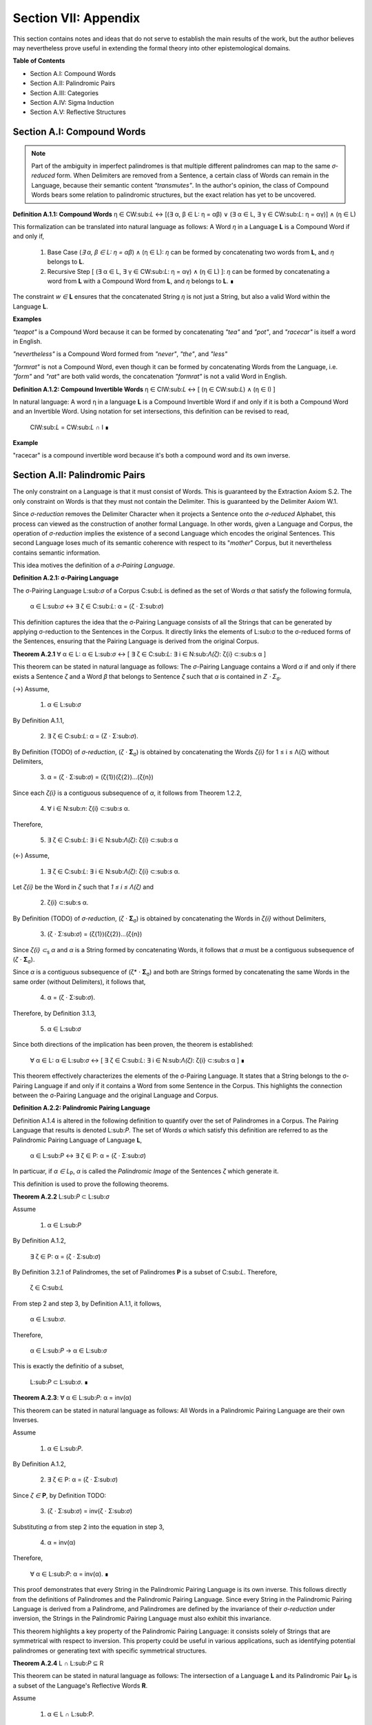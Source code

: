 .. _section-vii:

Section VII: Appendix
=====================

This section contains notes and ideas that do not serve to establish the main results of the work, but the author believes may nevertheless prove useful in extending the formal theory into other epistemological domains.

**Table of Contents**

- Section A.I: Compound Words
- Section A.II: Palindromic Pairs
- Section A.III: Categories
- Section A.IV: Sigma Induction
- Section A.V: Reflective Structures

Section A.I: Compound Words 
---------------------------

.. note::

    Part of the ambiguity in imperfect palindromes is that multiple different palindromes can map to the same *σ-reduced* form. When Delimiters are removed from a Sentence, a certain class of Words can remain in the Language, because their semantic content *"transmutes"*. In the author's opinion, the class of Compound Words bears some relation to palindromic structures, but the exact relation has yet to be uncovered.

**Definition A.1.1: Compound Words** η ∈ CW:sub:`L` ↔ [(∃ α, β ∈ L: η = αβ)  ∨  (∃ α ∈ L, ∃ γ ∈ CW:sub:`L`: η = αγ)] ∧ (η ∈ L)

This formalization can be translated into natural language as follows: A Word *η* in a Language **L** is a Compound Word if and only if,

    1. Base Case (*∃ α, β ∈ L: η = αβ*) ∧ (η ∈ L):  *η* can be formed by concatenating two words from **L**, and *η* belongs to **L**.
    2. Recursive Step [ (∃ α ∈ L, ∃ γ ∈ CW:sub:`L`: η = αγ) ∧ (η ∈ L) ]: *η* can be formed by concatenating a word from **L** with a Compound Word from **L**, and *η* belongs to **L**. ∎

The constraint *w ∈* **L** ensures that the concatenated String *η* is not just a String, but also a valid Word within the Language **L**.

**Examples**

*"teapot"* is a Compound Word because it can be formed by concatenating *"tea"* and *"pot"*, and *"racecar"* is itself a word in English.

*"nevertheless"* is a Compound Word formed from *"never"*, *"the"*, and *"less"*

*"formrat"* is not a Compound Word, even though it can be formed by concatenating Words from the Language, i.e. *"form"* and *"rat"* are both valid words, the concatenation *"formrat"* is not a valid Word in English.

**Definition A.1.2: Compound Invertible Words** η ∈ CIW:sub:`L`  ↔ [ (η ∈ CW:sub:`L`)  ∧ (η ∈ I) ]

In natural language: A word η in a language **L** is a Compound Invertible Word if and only if it is both a Compound Word and an Invertible Word. Using notation for set intersections, this definition can be revised to read,

    CIW:sub:`L` = CW:sub:`L` ∩ I ∎

**Example**

"racecar" is a compound invertible word because it's both a compound word and its own inverse.

Section A.II: Palindromic Pairs
--------------------------------

The only constraint on a Language is that it must consist of Words. This is guaranteed by the Extraction Axiom S.2. The only constraint on Words is that they must not contain the Delimiter. This is guaranteed by the Delimiter Axiom W.1. 

Since *σ-reduction* removes the Delimiter Character when it projects a Sentence onto the *σ-reduced* Alphabet, this process can viewed as the construction of another formal Language. In other words, given a Language and Corpus, the operation of *σ-reduction* implies the existence of a second Language which encodes the original Sentences. This second Language loses much of its semantic coherence with respect to its "*mother*" Corpus, but it nevertheless contains semantic information. 

This idea motives the definition of a *σ-Pairing Language*.

**Definition A.2.1: σ-Pairing Language**

The σ-Pairing Language L:sub:`σ` of a Corpus C:sub:`L` is defined as the set of Words *α* that satisfy the following formula, 

    α ∈ L:sub:`σ` ↔ ∃ ζ ∈ C:sub:`L`: α = (ζ ⋅ Σ:sub:`σ`)

This definition captures the idea that the σ-Pairing Language consists of all the Strings that can be generated by applying σ-reduction to the Sentences in the Corpus. It directly links the elements of L:sub:σ to the σ-reduced forms of the Sentences, ensuring that the Pairing Language is derived from the original Corpus.

**Theorem A.2.1** ∀ α ∈ L: α ∈ L:sub:`σ` ↔ [ ∃ ζ ∈ C:sub:`L`: ∃ i ∈ N:sub:`Λ(ζ)`: ζ{i} ⊂:sub:s α ]

This theorem can be stated in natural language as follows: The *σ*-Pairing Language contains a Word *α* if and only if there exists a Sentence *ζ* and a Word *β* that belongs to Sentence *ζ* such that *α* is contained in *Ζ ⋅ Σ*:sub:`σ`.

(→) Assume,

    1. α ∈ L:sub:`σ`
    
By Definition A.1.1, 

    2. ∃ ζ ∈ C:sub:`L`: α = (Ζ ⋅ Σ:sub:`σ`).

By Definition (TODO) of *σ-reduction*, (*ζ* ⋅ **Σ**:sub:`σ`) is obtained by concatenating the Words *ζ{i}* for 1 ≤ i ≤ Λ(ζ) without Delimiters,

    3. α = (ζ ⋅ Σ:sub:`σ`) = (ζ{1})(ζ{2})...(ζ{n})

Since each *ζ{i}* is a contiguous subsequence of *α*, it follows from Theorem 1.2.2,

    4. ∀ i ∈ N:sub:`n`: ζ{i} ⊂:sub:`s` α.

Therefore, 

    5. ∃ ζ ∈ C:sub:`L`: ∃ i ∈ N:sub:`Λ(ζ)`: ζ{i} ⊂:sub:`s` α 

(←) Assume,

    1. ∃ ζ ∈ C:sub:`L`: ∃ i ∈ N:sub:`Λ(ζ)`: ζ{i} ⊂:sub:`s` α.

Let *ζ{i}* be the Word in *ζ* such that *1 ≤ i ≤ Λ(ζ)* and

    2. ζ{i} ⊂:sub:s α.

By Definition (TODO) of *σ-reduction*, (*ζ* ⋅ **Σ**:sub:`σ`) is obtained by concatenating the Words in *ζ{i}* without Delimiters,

    3. (ζ ⋅ Σ:sub:`σ`) = (ζ{1})(ζ{2})...(ζ{n})

Since *ζ{i}* *⊂*:sub:`s` *α* and *α* is a String formed by concatenating Words, it follows that *α* must be a contiguous subsequence of (*ζ* ⋅ **Σ**:sub:`σ`).

Since *α* is a contiguous subsequence of (ζ* ⋅ **Σ**:sub:`σ`) and both are Strings formed by concatenating the same Words in the same order (without Delimiters), it follows that,

    4. α = (ζ ⋅ Σ:sub:`σ`).

Therefore, by Definition 3.1.3,

    5. α ∈ L:sub:`σ` 

Since both directions of the implication has been proven, the theorem is established:

    ∀ α ∈ L: α ∈ L:sub:`σ` ↔ [ ∃ ζ ∈ C:sub:`L`: ∃ i ∈ N:sub:`Λ(ζ)`: ζ{i} ⊂:sub:s α ] ∎

This theorem effectively characterizes the elements of the σ-Pairing Language. It states that a String belongs to the σ-Pairing Language if and only if it contains a Word from some Sentence in the Corpus. This highlights the connection between the σ-Pairing Language and the original Language and Corpus.

**Definition A.2.2: Palindromic Pairing Language**

Definition A.1.4 is altered in the following definition to quantify over the set of Palindromes in a Corpus. The Pairing Language that results is denoted L:sub:`P`. The set of Words *α* which satisfy this definition are referred to as the Palindromic Pairing Language of Language **L**, 

    α ∈ L:sub:`P` ↔  ∃ ζ ∈ P: α = (ζ  ⋅ Σ:sub:`σ`)

In particuar, if *α ∈ L*:sub:`P`, *α* is called the *Palindromic Image* of the Sentences *ζ* which generate it.

This definition is used to prove the following theorems.

**Theorem A.2.2** L:sub:`P` ⊂ L:sub:`σ`

Assume 
    
    1. α ∈ L:sub:`P`

By Definition A.1.2,

    ∃ ζ ∈ P: α = (ζ  ⋅ Σ:sub:`σ`)

By Definition 3.2.1 of Palindromes, the set of Palindromes **P** is a subset of C:sub:`L`. Therefore, 

    ζ ∈ C:sub:`L`

From step 2 and step 3, by Definition A.1.1, it follows,

    α ∈ L:sub:`σ`.

Therefore, 
    
    α ∈ L:sub:`P` → α ∈ L:sub:`σ`
    
This is exactly the definitio of a subset,

    L:sub:`P` ⊂ L:sub:`σ`. ∎

**Theorem A.2.3**: ∀ α ∈ L:sub:`P`: α = inv(α)

This theorem can be stated in natural language as follows: All Words in a Palindromic Pairing Language are their own Inverses. 

Assume 

    1. α ∈ L:sub:`P`. 
    
By Definition A.1.2,

    2. ∃ ζ ∈ P: α = (ζ  ⋅ Σ:sub:`σ`)

Since *ζ* *∈* **P**, by Definition TODO:

    3. (ζ  ⋅ Σ:sub:`σ`) = inv(ζ  ⋅ Σ:sub:`σ`)

Substituting *α* from step 2 into the equation in step 3,

    4. α = inv(α)

Therefore, 

    ∀ α ∈ L:sub:`P`: α = inv(α). ∎

This proof demonstrates that every String in the Palindromic Pairing Language is its own inverse. This follows directly from the definitions of Palindromes and the Palindromic Pairing Language. Since every String in the Palindromic Pairing Language is derived from a Palindrome, and Palindromes are defined by the invariance of their *σ-reduction* under inversion, the Strings in the Palindromic Pairing Language must also exhibit this invariance.

This theorem highlights a key property of the Palindromic Pairing Language: it consists solely of Strings that are symmetrical with respect to inversion. This property could be useful in various applications, such as identifying potential palindromes or generating text with specific symmetrical structures.

**Theorem A.2.4** L ∩ L:sub:`P` ⊆ R

This theorem can be stated in natural language as follows: The intersection of a Language **L** and its Palindromic Pair **L**:sub:`P` is a subset of the Language's Reflective Words **R**.

Assume 

    1. α ∈ L ∩ L:sub:P.

Since *α* *∈* **L**, it is a Word in the Language. Since *α* *∈* **L**:sub:`P`, by Theorem A.1.3, 

    α = inv(α).

By Definition 1.2.4 of String Inversion,

    ∀ i ∈ N:sub:`l(α)`: α[i] = α[l(α) - i + 1]

By Definition 1.3.1, it follows,

    α ∈ R.

Therefore, 

    α ∈ L ∩ L:sub:`P` → α ∈ R. 
    
This in turn implies,

    L ∩ L:sub:`P` ⊆ R. ∎

Before moving onto the last theorem of this section, some terminology is introduced. **R** was introduced in Section I.III to refer to the class of Reflective Words in a Language **L**. To be more explicit in the dependence of **R** on **L**, the notation **R**:sub:`L` will be used to make explicit the Language to which the class of Reflective Words refers.

With this notation adopted, the following theorem can be proven.

**Theorem A.2.5** L:sub:`P` ⊂ R:sub:`L_σ`

This theorem can be state in natural language as follows: Given a Language L, all words in its Palindromic Pairing Language are also Reflective Words in the σ-Pairing Language. 

In other show this theorem, it must be shown,

    1. ∀ α ∈ L: α ∈ L:sub:`P` → α ∈ R:sub:`L_σ`

Since by Definition 1.3.1, 

    2. α ∈ R:sub:`L_σ` ↔ inv(α) = α

If it can be shown,

    3. α ∈ L:sub:`P` → inv(α) = α

Then the theorem will follow tautologically from the laws of deduction. But step 3 is exactly Theorem 3.1.9. Therefore, the proof is complete. ∎

Section A.III: Categories
-------------------------

Before introducing the notion of Categories, it must be kept in mind a Language **L** and a Corpous **C**:sub:`L` are treated as fixed sets known a priori to the construction of the current formal system. In a sense, Language and its Corpus are taken as primitive terms. It assumed a semantic assignment has occured outside of the confines of the formal system and the Words of a Language and Sentences of a Corpus have already been given determinate meanings. 

The notion of a *Category* is meant to explicate the linguistic entities which are colloquially referred to as a *"parts of speech"*, e.g nouns, verbs, adjectives, etc. However, it not the intention of this formal system to treat the semantic meaning of these grammatical categories in so far that certain schema of Categories provide a method of constructing semantic Sentences. The formal system takes no opinion on what constitutes its Categories, or how these Categories are used to construct a grammatical and meaningful Sentence; rather, the formal system assumes these Categories are used in exactly that capacity in order to derive the syntactical constraints they must abide in order to be considered categorical. 

This does not preclude the idea that a Category could map to the everyday notion of *noun* or *verb*, but the formal construction of grammatical categories cannot assume anything about the categorical structure of Sentences (e.g. noun-verb-noun is a valid Sentence form) without tying it to a specific semantic interpretation of what qualifies a Word to function in its categorical capacity. 

**Definition A.3.1: Category**

A semantic Category in a language **L**, denoted C:sub:`L`(m), is a set of Words in **L**, where *m* is a natural number representing the Category's index. ∎

Axioms 
^^^^^^

The fundamental assumptions regarding linguistic Categories in this formal system are now introduced. Each axiom will be justified by appeal to self-evidence. To see the motivation behind the first formal assumption about Categories adopted, note that every Word in a Language plays the role of a "part of speech". Grammar requires that any Word that is employed must belong to *at least* one grammatical categories, e.g. *noun*, *verb*, etc.

**Axiom G.1: The Aggregation Axiom**

    ∃ m ∈ ℕ: L = ∪:sub:`1`:sup:`m` C:sub:`L`(i) ∎

This leads to the Definition of a Languages's *Categorical Size*. By this, it is meant the total number of grammatical Categories that span the Language set through their union. In other words, Language can be conceived as the aggregation of all its grammatical Categories.

**Definition A.3.1 Categorical Size**

The *m* such that,

    L = ∪:sub:`1`:sup:`m` C:sub:`L`(i)

is denoted with the lowercase Greek kappa, *κ*. *κ* is called the Categorical Size of a Language. ∎

It is important to note, the formal system takes no opinion on the nature of its Categories, i.e. what role a particular Category serves in the formation of a grammatical Sentence. Instead, the Aggregation Axiom G.2 simply states, no matter the semantic function assigned to a Category, it must obtain syntactically that these assignments must span the entire set of Language. 

The choice of axioms for governing the logical calculus of Categories in the formal system is critical. Since the notion of a *"grammatical categories"* is inherently tied to the semantic interpretation of a Language and Corpus, the assumptions introduced about their nature must not violate the empirical reality of natural languages. 

To see what is meant by this, consider the proposed axiom, the Uniqueness Axiom.

**Proposed Axiom: The Uniqueness Axiom**

    ∀ ζ ∈ C:sub:`L`: ∀ i ∈ N:sub:`Λ(ζ)`: (∃! m ∈ N:sub:`κ`: ζ{i} ∈ C:sub:`L`(m)) ∧ ( (i, C:sub:`L`(m)) ∈ C:sub:`ζ` ) ∎

In natural language, the Uniqueness Axiom states: For every sentence *ζ* in the Corpus and for every Word index *i* in *ζ*, there exists a unique Category index *m* such that the *i*:sup:`th` Word of *ζ* belongs to Category **C**:sub:`L`(*m*), and this Category is recorded in the Categorical-level representation **C**:sub:`ζ` at index *i*.

This axiom captures a common-sense (though subtly flawed) notion that each Word in a Sentence maps to a single Category. However, this picture of *"grammaticality"* is tacitly assuming a *single* available semantic interpretation. To see a concrete example of why this axiom should not be adopted in a formal system that is meant to model *any* language, it suffices to look at a single example in a known language which contradicts it.

Consider the sentence *ᚠ = "visting friends can be annoying"*. In this case,there are two valid Categorical-level representations of this Sentence in English,


    C:sub:`ζ`:sub:`1` = { (1, Verb), (2, Noun), (3, Verb), (4, Verb), (5, Adjective) }
    
    C:sub:`ζ`:sup:`2` = { (1, Adjective), (2, Noun), (3, Verb), (4, Verb), (5, Adjective) }

Therefore, if the formal system wishes to account for the subtle ambiguities of natural language, the Uniqueness Axiom can not be adopted as an assumption.

Theorems
^^^^^^^^

**Theorem A.3.1**: ∀ α ∈ L: ∃ i ∈ N:sub:`κ`: α ∈ C:sub:`L`(i)

By Axiom G.1, 

     L = ∪:sub:`1`:sup:`m` C:sub:`L`(i)

Therefore, any word *α* in **L** must belong to at least one of these Categories. ∎

Categorical Length
^^^^^^^^^^^^^^^^^^

Consider the English sentences, *ᚠ = "the man ran over the bridge* and *ᚢ = "the novel novel about a rose rose to the top"*

In *ᚠ*, both *"man"* and *"bridge"* map to the same Category, namely *nouns*. In other words, the Sentence can have multiple Words that belong to the same Category.  

In *ᚢ*, both occurrences of *"novel"* map to different Categories, namely *adjectives* and *nouns*. Further confounding the matter, another example of the ability of a single Word to map to multiple Categories is given through the simultaneous *noun*-*verb* mapping of *"rose"*

Since multiple Words can belong to the same Category, and conversely, the same Word can belong to multiple Categories, a notion of measuring the *Categorical Length* of a Sentence is now introduced. This notion will only measure the *unique* Categories found in a Sentence. For example, *"man"* and *"bridge"* would both be occurrences of the *noun* Category and would thus contribute a length of 1 to *Categorical Length*.

Similar to the construction of the Character-level and Word-level representation of a String, a method for constructing the Category-level representation of a Sentence is given below in the next definition. 

**Definition A.4.2: Categorical-level Representation**

Let *ζ* be an arbitrary sentence from Corpus C:sub:`L`. The Categorical-level representation of a *ζ*, denoted **C**:sub:`ζ`, is defined as the set of sets *x* which satisfy the following open formula,


    x ∈ C:sub:`ζ` ↔ x = { (i, C:sub:`L`(m)) | ∀ i ∈ N:sub:`Λ(ζ)`: (ζ{i} ∈ C:sub:`L`(m)) } ∎

**Definition A.4.3: Categorical Interpretation**

Let *ζ* be an arbitrary sentence from Corpus C:sub:`L`. The *i*:sub:`th` Categorical Interpretation of *ζ*, denoted C:sub:`ζ`(i), is defined as,


    C:sub:`ζ`(i) ∈ C:sub:`ζ` ∎

**Definition A.4.4: Interpretation Length**

Let *ζ* be an arbitrary sentence from Corpus C:sub:`L`.  The *Interpretation Length* of a Sentence *ζ*, denoted by *ι(ζ)*, is defined as the number such that,

    ι(ζ) = | C:sub:`ζ` | ∎

**Definition A.4.5: Categorical Length**

Let *ζ* be an arbitrary sentence from Corpus C:sub:`L`. The *Categorical Length* of the *i*:sup:`th` Categorical Interpretation of *ζ*, denoted *λ(ζ, i)*, is defined as,

    λ(ζ, i) = | C:sub:`ζ`(i) | ∎

Section A.V: Sigma Inductions
-----------------------------

The operation of *σ*-reduction possesses unique characteristics that distinguish it from typical arithemtical or geometrical operations studied in abstract algebra. If linguistics is said to have an algebraic structure and *σ*-reduction is to be identified as it one of its essential components, then this presents a problem with respect to the operation which is to be understood as the *inverse* of *σ*-reduction. Strictly speaking, *σ*-reduction does not possess an inverse operation. Once a Sentence has been projected onto the *σ*-reduced Alphabet, necessary and sufficient information for the construction of its semantic interpretation has been lost. However, analogous to the case of a square root, this does not imply an a *σ*-induction cannot be defined, if the range of its inversion is suitably restricted. 

The analysis of this problem will carry the work heavily into combinatorics. This section of the Appendix is a preliminary analysis of the challenges and problems any formulation of *σ*-induction must overcome in order to claim validity as a linguistic operation.

To start, note that knowing the length of a *σ*-reduced Sentence, *l(ς(ζ))*, and the number of Words in the original Sentence, *Λ(ζ)*, significantly constrains the possibilities for reconstructing the original Sentence from its σ-reduced form. This has implications for the potential reversibility of σ-reduction and for understanding the structure of Sentences.

*l(ς(ζ))* contains information about the non-Delimiter Characters in the original Sentence *ζ*, and their relative ordering, as demonstrated by Theorem 3.1.6. In other words, although the Word are no longer delimited, the *σ*-reduction of a Sentence still contains every Word in the original Sentence, 

    ∀ ζ ∈ C:sub:`L`: ∀ i ∈ N:sub:`Λ(ζ)`: ζ{i} ⊂:sub:`s` ς(ζ)

If the additional piece of information Λ(ζ) is at hand, then from Theorem 2.4.1,

    Λ(ζ) = Δ(ζ) + 1. 
    
In other words, the number of Delimiters is always one less than the number of Words. This provides a constraint on the number of possible combinations that need considered when inducing in the *σ*-reduced space. The delimiters must be placed between the Words in a way that creates valid Words in the Language **L** and not all arrangements of Delimiters will result in valid wWrds.

The problem of reconstructing the original Sentence from its *σ*-reduced form and the number of Words is analogous to the problem of integer partitioning in number theory. Integer partitioning is the problem of finding all possible ways to write an integer as a sum of positive integers. For example, the integer 4 can be partitioned in the following ways,

    4
    3 + 1
    2 + 2
    2 + 1 + 1
    1 + 1 + 1 + 1

In the case of *σ*-reductions, the String Length of the reduction, *l(ς(ζ))*, is analogous to the integer being partitioned, while *Λ(ζ)* is analogous to the number of parts in the partition. The String Lengths of the individual words in the sentence are analogous to the summands in the partition.

While σ-reduction is not strictly reversible, knowing *l(ς(ζ))* and *Λ(ζ)* significantly reduces the number of possible Sentences that could have produced the given *σ*-reduced form. 

In some cases, if the Language **L** has strong constraints on Word formation and if *l(ς(ζ))* and *Λ(ζ)*, are sufficiently restrictive, it is conceivable to uniquely reconstruct the original Sentence, or at least narrow it down to a small set of possibilities. 

These insights lead to a formal definition of a *σ*-induction.

.. admonition:: TODO
        
    **Definition A.4.1: σ-induction**

    Let s be a string in Σ:sub:σ (a σ-reduced string), let m be a natural number representing the desired number of "word-forms" (intended to correspond to words or potentially other linguistic units) in the resulting strings, and let X be a set of strings (either S, the set of all strings, or C:sub:L, the set of sentences in language L).

    The σ-induction of s with m word-forms over the set X, denoted σ_induce(s, m, X), is the set of all possible strings that can be formed by inserting m-1 delimiters into s such that:

    Delimiter Placement: Delimiters are inserted only between characters of s or at the beginning or end of s.
    Word-Form Validity: Each of the m resulting substrings (separated by delimiters) is a valid string in the set X.
    Number of Word-Forms: The resulting string has exactly m word-forms.
    Order Preservation: The relative order of the characters in s is preserved in the resulting string.
    Formally:

    σ_induce(s, m, X) = { x ∈ X | σ_reduce(x) = s and Λ(x) = m }

    Explanation:

    Input: The function takes a σ-reduced string s, the desired number of word-forms m, and a set of strings X as input.
    Output: It returns a set of strings, where each string is a possible "re-delimitation" of s that satisfies the given conditions, and Crucially, each "re-delimitation" belongs to the set X..
    Conditions:
    Delimiter Placement: Ensures that delimiters are placed in valid positions.
    Word-Form Validity: Ensures that all the resulting substrings are valid members of the set X. If X = S, then no check is made beyond ensuring the substrings are valid strings. If X = C:sub:L, then each substring is verified as a valid word in the Language L.
    Number of Word-Forms: Ensures that each string has exactly m word-forms.
    Order Preservation: Ensures that the non-delimiter characters in the resulting strings maintain the same order as in the input string s.
    Examples:

    Let s = "nowart" and L = { "no", "now", "wart", "art", "a", "on" }.

    σ_induce(s, 2, S) = { "no wart", "now art", "noσwart", "nowσart", ...}
    σ_induce(s, 2, C:sub:L) = { "no wart", "now art" }
    σ_induce(s, 3, S) = { "noσwart", "nowσart", ...}
    σ_induce(s, 3, C:sub:L) = { } (no valid sentences with 3 words)
    Observations:

    Flexibility: This definition allows us to perform σ-induction over different sets of strings, providing flexibility in our analysis.
    Relationship to Previous Definitions:
    σ_induce(s, m, C:sub:L) is equivalent to our previous definition where the resulting strings had to be valid sentences in the language L.
    σ_induce(s, m, S) is equivalent to the original idea where we considered all possible strings, regardless of whether they were valid sentences.
    Further Considerations:

    Computational Complexity: Generating σ_induce(s, m, S) is computationally simpler than generating σ_induce(s, m, C:sub:L), as it doesn't require checking for word validity in L.
    Linguistic Relevance: σ_induce(s, m, C:sub:L) is more linguistically relevant, as it focuses on valid sentences.
    Empty String: It might be worth explicitly stating what happens when s is the empty string or when m is less than 1.
    This revised definition of σ-induction is a significant improvement. It's more general, flexible, and addresses the distinction between inducing over all strings and inducing over sentences in a specific language. It also clarifies the concept of "word-forms" which might not always be actual words, but could represent other linguistic units in the future.


    **Theorem** 

    Here's the corrected theorem statement and a revised proof:

    Corrected Theorem 3.1.16:

    ∀ s ∈ S, ∀ m ∈ ℕ: |σ_induce(s, m, C:sub:L)| ≤ C(l(σ_reduce(s)), m - 1)

    Translation: For any string s and any natural number m (representing the number of words), the cardinality of the set of sentences in C:sub:L obtained by σ-induction of s with m words is less than or equal to the number of combinations of choosing m-1 delimiter positions from l(σ_reduce(s)) possible positions.

    Proof:

    Let s be an arbitrary string in S, and let m be a natural number.

    Length of σ_reduce(s): Let n = l(σ_reduce(s)). Since s is a σ-reduced string, it has no delimiters.

    Delimiter Positions: In order to form a sentence with m words from σ_reduce(s), we need to insert m-1 delimiters.

    Possible Positions: There are n-1 possible positions where we can insert delimiters between the characters of σ_reduce(s).

    Combinations: The number of ways to choose m-1 positions out of n-1 positions is given by the binomial coefficient C(n-1, m-1), which is calculated as:

    C(n-1, m-1) = (n-1)! / [(m-1)! * (n-m)!]
    Upper Bound: The set σ_induce(s, m, C:sub:L) contains sentences formed by inserting m-1 delimiters into s such that the resulting substrings are valid words in L. Since there are at most C(n-1, m-1) ways to insert the delimiters, the number of valid sentences in σ_induce(s, m, C:sub:L) cannot be greater than this number.

    Conclusion: Therefore:

    |σ_induce(s, m, C:sub:L)| ≤ C(l(σ_reduce(s)), m - 1)
    Since s and m were arbitrary, we can generalize:

    *   ∀ s ∈ S, ∀ m ∈ ℕ: |σ_induce(s, m, C:sub:`L`)| ≤ C(l(σ_reduce(s)), m - 1)
    This completes the proof. ∎

    Explanation:

    The proof now correctly operates on the string s in S.
    The binomial coefficient C(n-1, m-1) gives us the maximum number of ways to insert delimiters, but the actual number of valid sentences might be less due to the constraint that the resulting substrings must be valid words in L.

    Implications:

    Upper Bound: This theorem provides an upper bound on the number of possible sentences that can be generated by σ-induction.
    Combinatorial Nature: It highlights the combinatorial nature of the problem of reconstructing sentences from their σ-reduced forms.
    Language Constraints: The actual number of valid sentences will be less than or equal to C(l(σ_reduce(s)) - 1, m - 1) and will depend on the specific constraints imposed by the language L.


    Simplified Problem:

    We now have:

    s: A σ-reduced string (with no delimiters).
    m: The desired number of "words" (or substrings separated by delimiters).
    σ_induce(s, m, S): The set of all strings formed by inserting m-1 delimiters into s, with the only constraint being that delimiters can be placed at the beginning or end of s or between any two characters of s.
    Calculation:

    Length of s: Let n = l(s).

    Possible Delimiter Positions: There are n-1 positions between the characters of s, plus the position before the first character and the position after the last character. So, there are a total of n+1 potential positions for delimiters. However, we know no delimiters can be in a word, so there are n-1 positions where m-1 delimiters can be placed.

    Choosing Delimiter Positions: We need to choose m-1 positions out of these n-1 valid positions. Since the order of placing delimiters doesn't matter, this is a combination problem.

    Combinations: The number of ways to choose m-1 positions from n-1 is given by the binomial coefficient:

    C(n-1, m-1) = (n-1)! / [(m-1)! * (n-m)!]
    Theorem 3.1.17:

    ∀ s ∈ Σ:sub:σ, ∀ m ∈ ℕ: |σ_induce(s, m, S)| = C(l(s) - 1, m - 1)

    Proof:

    Let s be an arbitrary σ-reduced string in Σ:sub:σ, and let m be a natural number.

    Length of s: Let n = l(s).

    Delimiter Positions:  To form a string with m words from s, we need to insert m-1 delimiters.

    Possible Positions: In a σ-reduced string of length n, there are n-1 positions between the characters where delimiters can be inserted.

    Combinations: The number of ways to choose m-1 positions out of n-1 positions is given by the binomial coefficient C(n-1, m-1):

    C(n-1, m-1) = (n-1)! / [(m-1)! * (n-m)!]
    σ_induce(s, m, S): The set σ_induce(s, m, S) contains all strings formed by inserting m-1 delimiters into s in any of the possible positions. Since each combination of delimiter placements results in a unique string, the cardinality of σ_induce(s, m, S) is equal to the number of possible combinations.

    Conclusion: Therefore:

    |σ_induce(s, m, S)| = C(l(s) - 1, m - 1)
    Since s and m were arbitrary, we can generalize:

    *   ∀ s ∈ Σ:sub:`σ`, ∀ m ∈ ℕ: |σ_induce(s, m, S)| = C(l(s) - 1, m - 1)
    This completes the proof. ∎


    Let's prove this formula using a combinatorial argument known as "stars and bars":

    Theorem 3.1.17: ∀ s ∈ Σ:sub:σ, ∀ m ∈ ℕ: |σ_induce(s, m, S)| = C(l(s) + m - 2, m - 1) = C(l(s) + m - 2, l(s) - 1)

    Proof:

    Let s be an arbitrary σ-reduced string in Σ:sub:σ, and let m be a natural number.

    Length of s: Let n = l(s).

    Delimiter Positions: To form a string with m "words" (substrings separated by delimiters) from s, we need to insert m-1 delimiters.

    Possible Positions: In a string of length n, there are n-1 positions between the characters where we can potentially place delimiters. Additionally, we can place delimiters at the beginning or the end of the string. However, we must exclude the possibility of placing two delimiters consecutively, or placing a delimiter next to an already existing delimiter.

    Stars and Bars: We can represent the characters of s as "stars" (*) and the delimiters as "bars" (|). For example, if s = "abc" and we want to insert 2 delimiters (m=3), one possible arrangement is:

    "a|b|c" (represented as ||*)
    Another arrangement could be:

    "|abc|" (represented as |***|)
    Notice that we have n "stars" and m-1 "bars".

    Combinatorial Problem: The problem of placing m-1 delimiters in a string of length n is equivalent to arranging n "stars" and m-1 "bars" in a sequence. However, we must make the restriction that no two bars can be adjacent to each other. This is not possible if we are inducing over the set of all strings S, since we are explicitly allowing for any possible combination of delimiters and characters, so long as no two delimiters are adjacent.

    Number of Arrangements: The number of ways to arrange n stars and m-1 bars is given by the binomial coefficient C(n + m - 1, m - 1) or equivalently C(n + m - 1, n). However, since we do not allow for two delimiters to be adjacent in our definition of the delimiter count function, we must subtract one from each star to get the correct value. Since n = l(s), there are C(l(s) + m - 2, m - 1) possible ways to arrange the delimiters.

    σ_induce(s, m, S): The set σ_induce(s, m, S) contains all strings formed by inserting m-1 delimiters into s in any of the possible positions. Since each combination of delimiter placements results in a unique string, the cardinality of σ_induce(s, m, S) is equal to the number of possible combinations, C(l(s) + m - 2, m - 1).

    Conclusion: Therefore:

    |σ_induce(s, m, S)| = C(l(s) + m - 2, m - 1)
    Since s and m were arbitrary, we can generalize:

    *   ∀ s ∈ Σ:sub:`σ`, ∀ m ∈ ℕ: |σ_induce(s, m, S)| = C(l(s) + m - 2, m - 1) = C(l(s) + m - 2, l(s) - 1)





    How This Helps with σ-induction:

    The theorems about delimiter symmetry in perfect palindromes (3.2.4 and 3.2.5) are key to simplifying the calculation of |σ_induce(s, m, S)| when s is the σ-reduction of a perfect palindrome.

    Here's how:

    Reduced Search Space: Instead of considering all possible delimiter placements in s, we only need to consider placements in the left half of s (up to the pivot). The placements in the right half are then determined by symmetry.

    Simplified Combinations:

    For even-length perfect palindromes with an even number of words m, we need to choose (m-2)/2 delimiter positions in the left half (of length l(s)/2).
    For even-length perfect palindromes with an odd number of words m, we need to choose (m-1)/2 delimiter positions in the left half (of length l(s)/2).
    For odd-length perfect palindromes with an even number of words m, we need to choose (m-2)/2 delimiter positions in the left half (of length (l(s)-1)/2).
    For odd-length perfect palindromes with an odd number of words m, we need to choose (m-1)/2 delimiter positions in the left half (of length (l(s)-1)/2).
    Calculating |σ_induce(s, m, S)| for Perfect Palindromes:

    Let's derive formulas for each case, assuming s is the σ-reduction of a perfect palindrome ζ (i.e., s = σ_reduce(ζ) and ζ ∈ PP):

    Case 1: Even-length s (l(s) = 2k), Even m (m = 2j):

    |σ_induce(s, m, S)| = C(k - 1, j - 1) = C(l(s)/2 - 1, m/2 - 1)
    Case 2: Even-length s (l(s) = 2k), Odd m (m = 2j + 1):

    |σ_induce(s, m, S)| = C(k - 1, j) = C(l(s)/2 - 1, (m-1)/2)
    Case 3: Odd-length s (l(s) = 2k + 1), Even m (m = 2j):

    |σ_induce(s, m, S)| = C(k - 1, j - 1) = C((l(s)-1)/2 - 1, m/2 - 1)
    Case 4: Odd-length s (l(s) = 2k + 1), Odd m (m = 2j + 1):

    |σ_induce(s, m, S)| = C(k - 1, j - 1) = C((l(s)-1)/2 - 1, (m-1)/2)
    Explanation:

    We divide the length of s by 2 (or subtract one and then divide by 2 for odd-length s) to get the length of the left half.
    We divide m by 2 (or subtract one or two depending on parity and then divide by 2) to get the number of delimiters to place in the left half.
    We use the combination formula C(n, r) to calculate the number of ways to choose r delimiter positions from n available positions.


    Theorem 3.2.6:

    Let ζ ∈ PP with s = σ_reduce(ζ), n = l(s), and m be the desired number of words. Then:

    Case 1: Even-length s (n = 2k), Even m (m = 2j):

    |σ_induce(s, m, S)| = C(k - 1, j - 1) = C(n/2 - 1, m/2 - 1)
    Case 2: Even-length s (n = 2k), Odd m (m = 2j + 1):

    |σ_induce(s, m, S)| = C(k - 1, j) = C(n/2 - 1, (m-1)/2)
    Case 3: Odd-length s (n = 2k + 1), Even m (m = 2j):

    |σ_induce(s, m, S)| = C(k - 1, j - 1) = C((n-1)/2 - 1, m/2 - 1)
    Case 4: Odd-length s (n = 2k + 1), Odd m (m = 2j + 1):

    |σ_induce(s, m, S)| = C(k, j) = C((n-1)/2, (m-1)/2)
    Proof:

    Let ζ be an arbitrary perfect palindrome (ζ ∈ PP) and let s = σ_reduce(ζ), n = l(s), and m be the desired number of words.

    Case 1: Even-length s (n = 2k), Even m (m = 2j):

    Pivot: Since n is even, the pivot of ζ falls between two characters. By Theorem 3.1.9, l(ζ[:ω(ζ)]) = l(ζ[ω(ζ):]) + 1. Since ζ is a perfect palindrome, by theorem 3.1.6, σ_reduce(ζ) = inv(σ_reduce(ζ)). The pivot of s lies between the characters at indices k and k+1.

    Delimiter Placement: To form m = 2j words, we need to place m-1 = 2j-1 delimiters. By Theorem 3.2.4, the delimiters must be placed symmetrically around the pivot. We place j-1 delimiters in the left half of s (excluding the pivot character) and mirror them to the right half.

    Left Half: The left half of s has length k. We have k-1 possible positions to place delimiters (excluding the character at index k itself because n is even).

    Combinations: We need to choose j-1 positions out of k-1 to place the delimiters. The number of ways to do this is C(k-1, j-1).

    Symmetry: For each valid placement in the left half, there's a unique corresponding symmetrical placement in the right half.

    Conclusion: Therefore, |σ_induce(s, m, S)| = C(k - 1, j - 1) = C(n/2 - 1, m/2 - 1).

    Case 2: Even-length s (n = 2k), Odd m (m = 2j + 1):

    Pivot: Since n is even, the pivot of ζ falls between two characters. By Theorem 3.1.9, l(ζ[:ω(ζ)]) = l(ζ[ω(ζ):]) + 1. Since ζ is a perfect palindrome, by theorem 3.1.6, σ_reduce(ζ) = inv(σ_reduce(ζ)). The pivot of s lies between the characters at indices k and k+1.

    Delimiter Placement: To form m = 2j+1 words, we need to place m-1 = 2j delimiters. We place j delimiters in the left half of s (excluding the pivot character) and mirror them to the right half.

    Left Half: The left half of s has length k. We have k-1 possible positions to place delimiters (excluding the character at index k itself because n is even).

    Combinations: We need to choose j positions out of k-1 to place the delimiters. The number of ways to do this is C(k-1, j).

    Symmetry: For each valid placement in the left half, there's a unique corresponding symmetrical placement in the right half.

    Conclusion: Therefore, |σ_induce(s, m, S)| = C(k - 1, j) = C(n/2 - 1, (m-1)/2).

    Case 3: Odd-length s (n = 2k + 1), Even m (m = 2j):

    Pivot: Since n is odd, the pivot of ζ falls on a character. By Theorem 3.1.8, since ζ is a perfect palindrome, σ_reduce(ζ) = inv(σ_reduce(ζ)). The pivot of s is the character at index k+1. Since m is even, by Theorem 3.2.5, this pivot character cannot be a delimiter.

    Delimiter Placement: To form m = 2j words, we need to place m-1 = 2j-1 delimiters. We place j-1 delimiters in the left half of s (excluding the pivot character) and mirror them to the right half. The remaining delimiter is placed at the pivot.

    Left Half: The left half of s, excluding the pivot character, has length k. We have k-1 possible positions to place delimiters (excluding the character at index k itself because n is odd).

    Combinations: We need to choose j-1 positions out of k-1 to place the delimiters. The number of ways to do this is C(k-1, j-1).

    Symmetry: For each valid placement in the left half, there's a unique corresponding symmetrical placement in the right half.

    Conclusion: Therefore, |σ_induce(s, m, S)| = C(k - 1, j - 1) = C((n-1)/2 - 1, m/2 - 1).

    Case 4: Odd-length s (n = 2k + 1), Odd m (m = 2j + 1):

    Pivot: Since n is odd, the pivot of ζ falls on a character. By Theorem 3.1.8, since ζ is a perfect palindrome, σ_reduce(ζ) = inv(σ_reduce(ζ)). The pivot of s is the character at index k+1. Since m is odd, by Theorem 3.2.5, this pivot character cannot be a delimiter.

    Delimiter Placement: To form m = 2j+1 words, we need to place m-1 = 2j delimiters. We place j delimiters in the left half of s (excluding the pivot character) and mirror them to the right half.

    Left Half: The left half of s, excluding the pivot character, has length k.

    Combinations: We need to choose j positions out of k to place the delimiters. The number of ways to do this is C(k, j).

    Symmetry: For each valid placement in the left half, there's a unique corresponding symmetrical placement in the right half.

    Conclusion: Therefore, |σ_induce(s, m, S)| = C(k, j) = C((n-1)/2, (m-1)/2).

    Final Result:

    Combining all four cases, we have proven the theorem:

    Let ζ ∈ PP with s = σ_reduce(ζ), n = l(s), and m be the desired number of words. Then:

    Case 1: Even-length s (n = 2k), Even m (m = 2j):

    |σ_induce(s, m, S)| = C(k - 1, j - 1) = C(n/2 - 1, m/2 - 1)
    Case 2: Even-length s (n = 2k), Odd m (m = 2j + 1):

    |σ_induce(s, m, S)| = C(k - 1, j) = C(n/2 - 1, (m-1)/2)
    Case 3: Odd-length s (n = 2k + 1), Even m (m = 2j):

    |σ_induce(s, m, S)| = C(k - 1, j - 1) = C((n-1)/2 - 1, m/2 - 1)
    Case 4: Odd-length s (n = 2k + 1), Odd m (m = 2j + 1):

    |σ_induce(s, m, S)| = C(k, j) = C((n-1)/2, (m-1)/2)
    This completes the proof. ∎

Section A.V: Reflective Structures
-----------------------------------

**Definition A.5.1: Reflective Structure**

A Reflective Structure, denoted **RS**, is the set of Strings *s* which satisfy the following formula,

    s ∈ RS ↔ [∃ n ∈ ℕ, ∃ p ∈ Χ:sub:`L`(n): (s = Π:sub:`i=1`:sup:`n` p(i)) ∧ (ς(S) = inv(ς(s)))]

.. admonition:: TODO

    **Theorem A.6.1** R ⊆ RS

    TODO 

    **Theorem A.6.2** ∀ α ∈ L: α ∈ RS ↔ (α)(σ)(inv(α)) ∈ RS

    TODO 

    **Theorem A.6.3** ∀ α ∈ L: α ∈ RS ↔ (α)(inv(α)) ∈ RS

    TODO 

    **Theorem A.6.4**  ∀ p ∈ X:sub:`L`(2): Π:sub:`i=1`:sup:`2` p(i) ∈ RS ↔ Π:sub:`i=1`:sup:`1` p(i) = inv(Π:sub:`i=2`:sup:`2` p(i))

    TODO 

    **Theorem A.6.5** P ⊆ RS

    TODO 